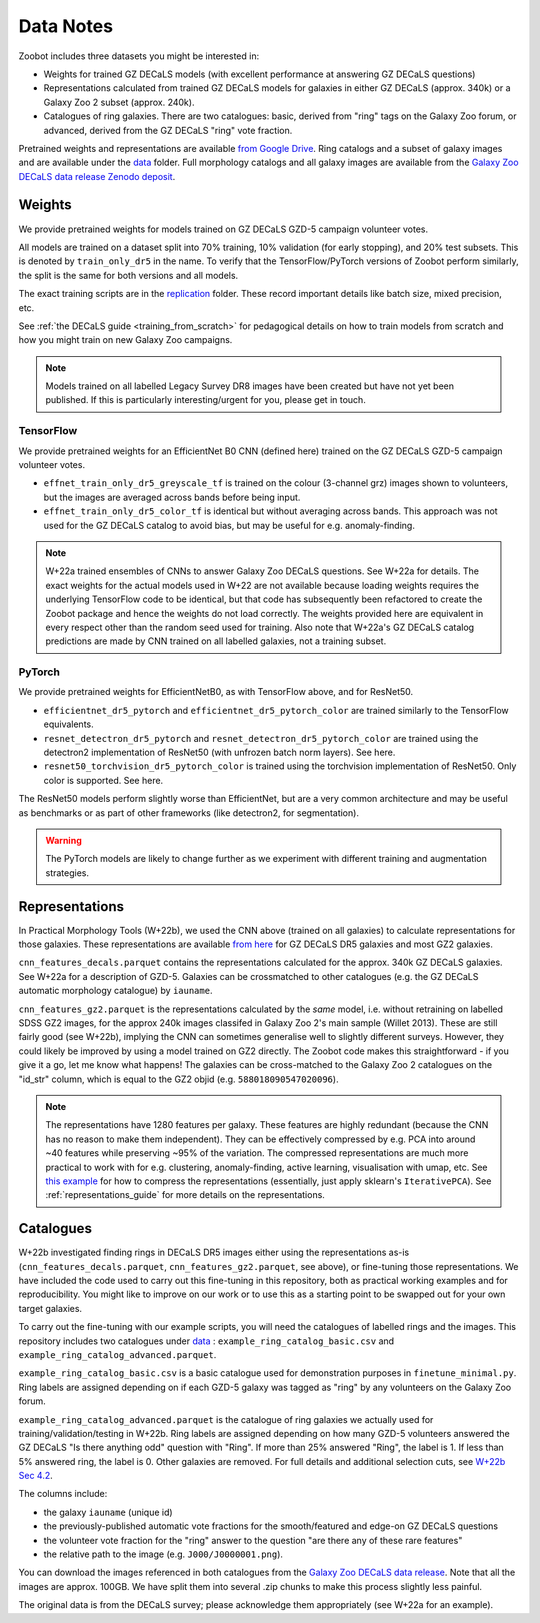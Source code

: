 .. _datanotes:

Data Notes
==========

Zoobot includes three datasets you might be interested in:

- Weights for trained GZ DECaLS models (with excellent performance at answering GZ DECaLS questions)
- Representations calculated from trained GZ DECaLS models for galaxies in either GZ DECaLS (approx. 340k) or a Galaxy Zoo 2 subset (approx. 240k).
- Catalogues of ring galaxies. There are two catalogues: basic, derived from "ring" tags on the Galaxy Zoo forum, or advanced, derived from the GZ DECaLS "ring" vote fraction.
  
Pretrained weights and representations are available `from Google Drive <https://drive.google.com/drive/folders/1zc1KdEzAHy-qp0Qb736mJc7SOmCkBemX?usp=sharing>`_.
Ring catalogs and a subset of galaxy images and are available under the `data <https://github.com/mwalmsley/zoobot/tree/pytorch/data>`_ folder. 
Full morphology catalogs and all galaxy images are available from the `Galaxy Zoo DECaLS data release Zenodo deposit <https://doi.org/10.5281/zenodo.4196266>`_.

Weights
-----------------

We provide pretrained weights for models trained on GZ DECaLS GZD-5 campaign volunteer votes. 

All models are trained on a dataset split into 70% training, 10% validation (for early stopping), and 20% test subsets.
This is denoted by ``train_only_dr5`` in the name.
To verify that the TensorFlow/PyTorch versions of Zoobot perform similarly, the split is the same for both versions and all models.

The exact training scripts are in the `replication <https://github.com/mwalmsley/zoobot/tree/pytorch/replication>`_ folder.
These record important details like batch size, mixed precision, etc.

See :ref:`the DECaLS guide <training_from_scratch>` for pedagogical details on how to train models from scratch and how you might train on new Galaxy Zoo campaigns.

.. note:: 
    
    Models trained on all labelled Legacy Survey DR8 images have been created but have not yet been published. If this is particularly interesting/urgent for you, please get in touch.

TensorFlow
...........

We provide pretrained weights for an EfficientNet B0 CNN (defined here) trained on the GZ DECaLS GZD-5 campaign volunteer votes.

- ``effnet_train_only_dr5_greyscale_tf`` is trained on the colour (3-channel grz) images shown to volunteers, but the images are averaged across bands before being input.
- ``effnet_train_only_dr5_color_tf`` is identical but without averaging across bands. This approach was not used for the GZ DECaLS catalog to avoid bias, but may be useful for e.g. anomaly-finding.


.. note:: 

    W+22a trained ensembles of CNNs to answer Galaxy Zoo DECaLS questions. See W+22a for details.
    The exact weights for the actual models used in W+22 are not available because loading weights requires the underlying TensorFlow code to be identical,
    but that code has subsequently been refactored to create the Zoobot package and hence the weights do not load correctly. 
    The weights provided here are equivalent in every respect other than the random seed used for training.
    Also note that W+22a's GZ DECaLS catalog predictions are made by CNN trained on all labelled galaxies, not a training subset.

PyTorch
........

We provide pretrained weights for EfficientNetB0, as with TensorFlow above, and for ResNet50.

- ``efficientnet_dr5_pytorch`` and ``efficientnet_dr5_pytorch_color`` are trained similarly to the TensorFlow equivalents.
- ``resnet_detectron_dr5_pytorch`` and ``resnet_detectron_dr5_pytorch_color`` are trained using the detectron2 implementation of ResNet50 (with unfrozen batch norm layers). See here.
- ``resnet50_torchvision_dr5_pytorch_color`` is trained using the torchvision implementation of ResNet50. Only color is supported. See here.

The ResNet50 models perform slightly worse than EfficientNet, but are a very common architecture and may be useful as benchmarks or as part of other frameworks (like detectron2, for segmentation).

.. warning:: 
    
    The PyTorch models are likely to change further as we experiment with different training and augmentation strategies.


Representations
-----------------

In Practical Morphology Tools (W+22b), we used the CNN above (trained on all galaxies) to calculate representations for those galaxies.
These representations are available `from here <https://drive.google.com/drive/folders/1zc1KdEzAHy-qp0Qb736mJc7SOmCkBemX?usp=sharing>`_ for GZ DECaLS DR5 galaxies and most GZ2 galaxies. 

``cnn_features_decals.parquet`` contains the representations calculated for the approx. 340k GZ DECaLS galaxies.
See W+22a for a description of GZD-5.
Galaxies can be crossmatched to other catalogues (e.g. the GZ DECaLS automatic morphology catalogue) by ``iauname``.

``cnn_features_gz2.parquet`` is the representations calculated by the *same* model, i.e. without retraining on labelled SDSS GZ2 images,
for the approx 240k images classifed in Galaxy Zoo 2's main sample (Willet 2013). 
These are still fairly good (see W+22b), implying the CNN can sometimes generalise well to slightly different surveys. 
However, they could likely be improved by using a model trained on GZ2 directly. The Zoobot code makes this straightforward - if you give it a go, let me know what happens! 
The galaxies can be cross-matched to the Galaxy Zoo 2 catalogues on the "id_str" column, which is equal to the GZ2 objid (e.g. ``588018090547020096``).

.. note:: 

    The representations have 1280 features per galaxy. These features are highly redundant (because the CNN has no reason to make them independent).
    They can be effectively compressed by e.g. PCA into around ~40 features while preserving ~95% of the variation.
    The compressed representations are much more practical to work with for e.g. clustering, anomaly-finding, active learning, visualisation with umap, etc.
    See `this example <https://github.com/mwalmsley/zoobot/tree/pytorch/zoobot/shared/compress_representations.py>`_ for how to compress the representations (essentially, just apply sklearn's ``IterativePCA``).
    See :ref:`representations_guide` for more details on the representations.


Catalogues
-----------------

W+22b investigated finding rings in DECaLS DR5 images either using the representations as-is (``cnn_features_decals.parquet``, ``cnn_features_gz2.parquet``, see above), or fine-tuning those representations.
We have included the code used to carry out this fine-tuning in this repository, both as practical working examples and for reproducibility.
You might like to improve on our work or to use this as a starting point to be swapped out for your own target galaxies.

To carry out the fine-tuning with our example scripts, you will need the catalogues of labelled rings and the images.
This repository includes two catalogues under `data <https://github.com/mwalmsley/zoobot/tree/pytorch/data>`_ : ``example_ring_catalog_basic.csv`` and ``example_ring_catalog_advanced.parquet``.

``example_ring_catalog_basic.csv`` is a basic catalogue used for demonstration purposes in ``finetune_minimal.py``.
Ring labels are assigned depending on if each GZD-5 galaxy was tagged as "ring" by any volunteers on the Galaxy Zoo forum. 

``example_ring_catalog_advanced.parquet`` is the catalogue of ring galaxies we actually used for training/validation/testing in W+22b.
Ring labels are assigned depending on how many GZD-5 volunteers answered the GZ DECaLS "Is there anything odd" question with "Ring".
If more than 25% answered "Ring", the label is 1. If less than 5% answered ring, the label is 0.
Other galaxies are removed.
For full details and additional selection cuts, see `W+22b Sec 4.2 <https://arxiv.org/pdf/2110.12735.pdf>`_.

The columns include:

- the galaxy ``iauname`` (unique id)
- the previously-published automatic vote fractions for the smooth/featured and edge-on GZ DECaLS questions
- the volunteer vote fraction for the "ring" answer to the question "are there any of these rare features"
- the relative path to the image (e.g. ``J000/J0000001.png``). 

You can download the images referenced in both catalogues from the `Galaxy Zoo DECaLS data release <https://doi.org/10.5281/zenodo.4196266>`_.
Note that all the images are approx. 100GB. We have split them into several .zip chunks to make this process slightly less painful. 

The original data is from the DECaLS survey; please acknowledge them appropriately (see W+22a for an example).
